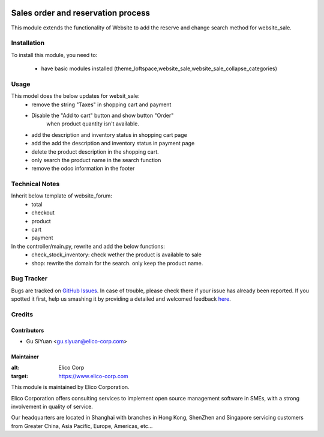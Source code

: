 .. image:: https://img.shields.io/badge/licence-AGPL--3-blue.svg
   :target: http://www.gnu.org/licenses/agpl-3.0-standalone.html
   :alt: License: AGPL-3

===================================
Sales order and reservation process
===================================

This module extends the functionality of Website to add the reserve and change search method for website_sale.

Installation
============

To install this module, you need to:

 * have basic modules installed (theme_loftspace,website_sale,website_sale_collapse_categories)


Usage
=====
This model does the below updates for websit_sale:
 * remove the string "Taxes" in shopping cart and payment
 * Disable the "Add to cart" button and show button "Order"
    when product quantity isn't available.
 * add the description and inventory status in shopping cart page
 * add the add the description and inventory status in payment page
 * delete the product description in the shopping cart.
 * only search the product name in the search function
 * remove the odoo information in the footer

Technical Notes
===============
Inherit below template of website_forum:
 * total
 * checkout
 * product
 * cart
 * payment

In the controller/main.py, rewrite and add the below functions:
 * check_stock_inventory: check wether the product is available to sale
 * shop: rewrite the domain for the search. only keep the product name.


Bug Tracker
===========

Bugs are tracked on `GitHub Issues <https://github.com/Elico-Corp/odoo/issues>`_.
In case of trouble, please check there if your issue has already been reported.
If you spotted it first, help us smashing it by providing a detailed and welcomed feedback
`here <https://github.com/Elico-Corp/odoo/issues/new?body=module:%20website_sales_order_and_reservation_process%0Aversion:%20{8.0}%0A%0A**Steps%20to%20reproduce**%0A-%20...%0A%0A**Current%20behavior**%0A%0A**Expected%20behavior**>`_.

Credits
=======

Contributors
------------

* Gu SiYuan <gu.siyuan@elico-corp.com>

Maintainer
----------

.. image:: https://www.elico-corp.com/logo.png
:alt: Elico Corp
:target: https://www.elico-corp.com

This module is maintained by Elico Corporation.

Elico Corporation offers consulting services to implement open source management software in SMEs, with a strong involvement in quality of service.

Our headquarters are located in Shanghai with branches in Hong Kong, ShenZhen and Singapore servicing customers from Greater China, Asia Pacific, Europe, Americas, etc...
